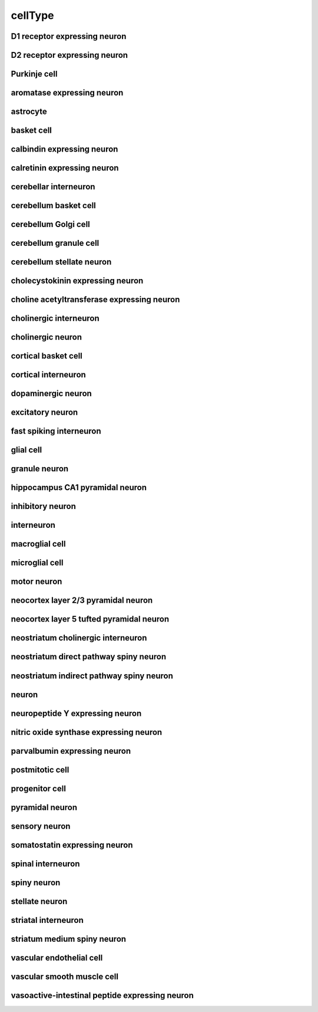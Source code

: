 ########
cellType
########

D1 receptor expressing neuron
-----------------------------

D2 receptor expressing neuron
-----------------------------

Purkinje cell
-------------

aromatase expressing neuron
---------------------------

astrocyte
---------

basket cell
-----------

calbindin expressing neuron
---------------------------

calretinin expressing neuron
----------------------------

cerebellar interneuron
----------------------

cerebellum basket cell
----------------------

cerebellum Golgi cell
---------------------

cerebellum granule cell
-----------------------

cerebellum stellate neuron
--------------------------

cholecystokinin expressing neuron
---------------------------------

choline acetyltransferase expressing neuron
-------------------------------------------

cholinergic interneuron
-----------------------

cholinergic neuron
------------------

cortical basket cell
--------------------

cortical interneuron
--------------------

dopaminergic neuron
-------------------

excitatory neuron
-----------------

fast spiking interneuron
------------------------

glial cell
----------

granule neuron
--------------

hippocampus CA1 pyramidal neuron
--------------------------------

inhibitory neuron
-----------------

interneuron
-----------

macroglial cell
---------------

microglial cell
---------------

motor neuron
------------

neocortex layer 2/3 pyramidal neuron
------------------------------------

neocortex layer 5 tufted pyramidal neuron
-----------------------------------------

neostriatum cholinergic interneuron
-----------------------------------

neostriatum direct pathway spiny neuron
---------------------------------------

neostriatum indirect pathway spiny neuron
-----------------------------------------

neuron
------

neuropeptide Y expressing neuron
--------------------------------

nitric oxide synthase expressing neuron
---------------------------------------

parvalbumin expressing neuron
-----------------------------

postmitotic cell
----------------

progenitor cell
---------------

pyramidal neuron
----------------

sensory neuron
--------------

somatostatin expressing neuron
------------------------------

spinal interneuron
------------------

spiny neuron
------------

stellate neuron
---------------

striatal interneuron
--------------------

striatum medium spiny neuron
----------------------------

vascular endothelial cell
-------------------------

vascular smooth muscle cell
---------------------------

vasoactive-intestinal peptide expressing neuron
-----------------------------------------------

